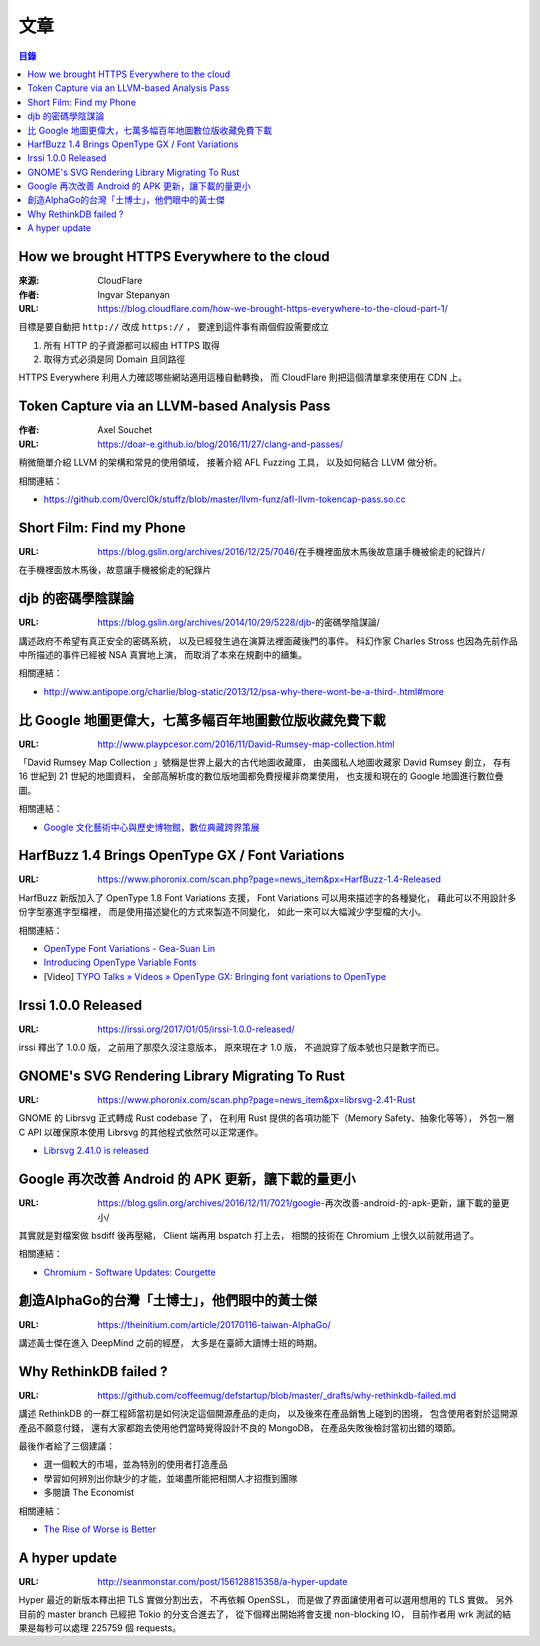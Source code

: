 ========================================
文章
========================================


.. contents:: 目錄


How we brought HTTPS Everywhere to the cloud
============================================

:來源: CloudFlare
:作者: Ingvar Stepanyan
:URL: https://blog.cloudflare.com/how-we-brought-https-everywhere-to-the-cloud-part-1/

目標是要自動把 ``http://`` 改成 ``https://`` ，
要達到這件事有兩個假設需要成立

1. 所有 HTTP 的子資源都可以經由 HTTPS 取得
2. 取得方式必須是同 Domain 且同路徑

HTTPS Everywhere 利用人力確認哪些網站適用這種自動轉換，
而 CloudFlare 則把這個清單拿來使用在 CDN 上。



Token Capture via an LLVM-based Analysis Pass
=============================================

:作者: Axel Souchet
:URL: https://doar-e.github.io/blog/2016/11/27/clang-and-passes/

稍微簡單介紹 LLVM 的架構和常見的使用領域，
接著介紹 AFL Fuzzing 工具，
以及如何結合 LLVM 做分析。


相關連結：

* https://github.com/0vercl0k/stuffz/blob/master/llvm-funz/afl-llvm-tokencap-pass.so.cc



Short Film: Find my Phone
=============================================

:URL: https://blog.gslin.org/archives/2016/12/25/7046/在手機裡面放木馬後故意讓手機被偷走的紀錄片/

在手機裡面放木馬後，故意讓手機被偷走的紀錄片



djb 的密碼學陰謀論
=============================================

:URL: https://blog.gslin.org/archives/2014/10/29/5228/djb-的密碼學陰謀論/

講述政府不希望有真正安全的密碼系統，
以及已經發生過在演算法裡面藏後門的事件。
科幻作家 Charles Stross 也因為先前作品中所描述的事件已經被 NSA 真實地上演，
而取消了本來在規劃中的續集。

相關連結：

* http://www.antipope.org/charlie/blog-static/2013/12/psa-why-there-wont-be-a-third-.html#more



比 Google 地圖更偉大，七萬多幅百年地圖數位版收藏免費下載
========================================================

:URL: http://www.playpcesor.com/2016/11/David-Rumsey-map-collection.html

「David Rumsey Map Collection 」號稱是世界上最大的古代地圖收藏庫，
由美國私人地圖收藏家 David Rumsey 創立，
存有 16 世紀到 21 世紀的地圖資料，
全部高解析度的數位版地圖都免費授權非商業使用，
也支援和現在的 Google 地圖進行數位疊圖。

相關連結：

* `Google 文化藝術中心與歷史博物館，數位典藏跨界策展 <http://www.playpcesor.com/2013/08/google.html>`_



HarfBuzz 1.4 Brings OpenType GX / Font Variations
========================================================

:URL: https://www.phoronix.com/scan.php?page=news_item&px=HarfBuzz-1.4-Released

HarfBuzz 新版加入了 OpenType 1.8 Font Variations 支援，
Font Variations 可以用來描述字的各種變化，
藉此可以不用設計多份字型塞進字型檔裡，
而是使用描述變化的方式來製造不同變化，
如此一來可以大幅減少字型檔的大小。

相關連結：

* `OpenType Font Variations - Gea-Suan Lin <https://blog.gslin.org/archives/2016/09/21/6857/opentype-font-variations/>`_
* `Introducing OpenType Variable Fonts <https://medium.com/@tiro/https-medium-com-tiro-introducing-opentype-variable-fonts-12ba6cd2369>`_
* [Video] `TYPO Talks » Videos » OpenType GX: Bringing font variations to OpenType <http://www.typotalks.com/videos/opentype-gx-bringing-font-variations-to-opentype/>`_



Irssi 1.0.0 Released
========================================================

:URL: https://irssi.org/2017/01/05/irssi-1.0.0-released/

irssi 釋出了 1.0.0 版，
之前用了那麼久沒注意版本，
原來現在才 1.0 版，
不過說穿了版本號也只是數字而已。



GNOME's SVG Rendering Library Migrating To Rust
========================================================

:URL: https://www.phoronix.com/scan.php?page=news_item&px=librsvg-2.41-Rust

GNOME 的 Librsvg 正式轉成 Rust codebase 了，
在利用 Rust 提供的各項功能下（Memory Safety、抽象化等等），
外包一層 C API 以確保原本使用 Librsvg 的其他程式依然可以正常運作。

* `Librsvg 2.41.0 is released <https://mail.gnome.org/archives/desktop-devel-list/2017-January/msg00001.html>`_



Google 再次改善 Android 的 APK 更新，讓下載的量更小
===================================================

:URL: https://blog.gslin.org/archives/2016/12/11/7021/google-再次改善-android-的-apk-更新，讓下載的量更小/

其實就是對檔案做 bsdiff 後再壓縮，
Client 端再用 bspatch 打上去，
相關的技術在 Chromium 上很久以前就用過了。

相關連結：

* `Chromium - Software Updates: Courgette <https://www.chromium.org/developers/design-documents/software-updates-courgette>`_



創造AlphaGo的台灣「土博士」，他們眼中的黃士傑
=============================================

:URL: https://theinitium.com/article/20170116-taiwan-AlphaGo/

講述黃士傑在進入 DeepMind 之前的經歷，
大多是在臺師大讀博士班的時期。



Why RethinkDB failed ?
============================================

:URL: https://github.com/coffeemug/defstartup/blob/master/_drafts/why-rethinkdb-failed.md

講述 RethinkDB 的一群工程師當初是如何決定這個開源產品的走向，
以及後來在產品銷售上碰到的困境，
包含使用者對於這開源產品不願意付錢，
還有大家都跑去使用他們當時覺得設計不良的 MongoDB，
在產品失敗後檢討當初出錯的環節。

最後作者給了三個建議：

* 選一個較大的市場，並為特別的使用者打造產品
* 學習如何辨別出你缺少的才能，並竭盡所能把相關人才招攬到團隊
* 多閱讀 The Economist

相關連結：

* `The Rise of Worse is Better <https://dreamsongs.com/RiseOfWorseIsBetter.html>`_



A hyper update
============================================

:URL: http://seanmonstar.com/post/156128815358/a-hyper-update

Hyper 最近的新版本釋出把 TLS 實做分割出去，
不再依賴 OpenSSL，
而是做了界面讓使用者可以選用想用的 TLS 實做。
另外目前的 master branch 已經把 Tokio 的分支合進去了，
從下個釋出開始將會支援 non-blocking IO，
目前作者用 wrk 測試的結果是每秒可以處理 225759 個 requests。

